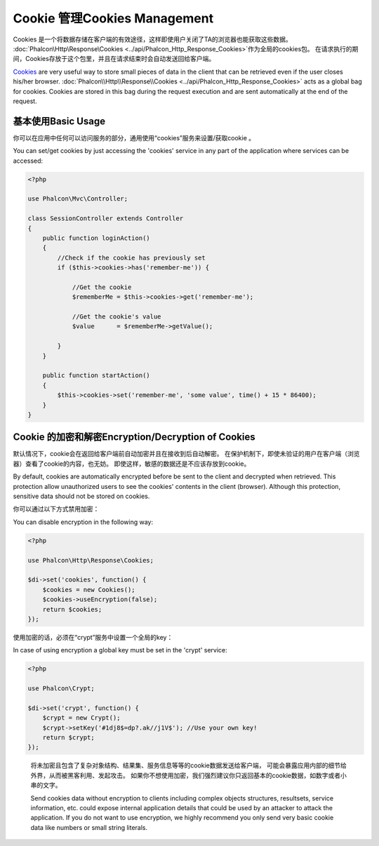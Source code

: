 Cookie 管理Cookies Management
==============================
Cookies 是一个将数据存储在客户端的有效途径，这样即使用户关闭了TA的浏览器也能获取这些数据。  :doc:`Phalcon\\Http\\Response\\Cookies <../api/Phalcon_Http_Response_Cookies>`作为全局的cookies包。 在请求执行的期间，Cookies存放于这个包里，并且在请求结束时会自动发送回给客户端。

Cookies_ are very useful way to store small pieces of data in the client that can be retrieved even
if the user closes his/her browser. :doc:`Phalcon\\Http\\Response\\Cookies <../api/Phalcon_Http_Response_Cookies>`
acts as a global bag for cookies. Cookies are stored in this bag during the request execution and are sent
automatically at the end of the request.

基本使用Basic Usage
--------------------------
你可以在应用中任何可以访问服务的部分，通用使用“cookies”服务来设置/获取cookie 。

You can set/get cookies by just accessing the 'cookies' service in any part of the application where services can be
accessed:

.. code-block:: php

    <?php

    use Phalcon\Mvc\Controller;

    class SessionController extends Controller
    {
        public function loginAction()
        {
            //Check if the cookie has previously set
            if ($this->cookies->has('remember-me')) {

                //Get the cookie
                $rememberMe = $this->cookies->get('remember-me');

                //Get the cookie's value
                $value      = $rememberMe->getValue();

            }
        }

        public function startAction()
        {
            $this->cookies->set('remember-me', 'some value', time() + 15 * 86400);
        }
    }

Cookie 的加密和解密Encryption/Decryption of Cookies
-----------------------------------------------------------
默认情况下，cookie会在返回给客户端前自动加密并且在接收到后自动解密。 在保护机制下，即使未验证的用户在客户端（浏览器）查看了cookie的内容，也无妨。 即使这样，敏感的数据还是不应该存放到cookie。

By default, cookies are automatically encrypted before be sent to the client and decrypted when retrieved.
This protection allow unauthorized users to see the cookies' contents in the client (browser).
Although this protection, sensitive data should not be stored on cookies.

你可以通过以下方式禁用加密：

You can disable encryption in the following way:

.. code-block:: php

    <?php

    use Phalcon\Http\Response\Cookies;

    $di->set('cookies', function() {
        $cookies = new Cookies();
        $cookies->useEncryption(false);
        return $cookies;
    });

使用加密的话，必须在“crypt”服务中设置一个全局的key：	
	
In case of using encryption a global key must be set in the 'crypt' service:

.. code-block:: php

    <?php

    use Phalcon\Crypt;

    $di->set('crypt', function() {
        $crypt = new Crypt();
        $crypt->setKey('#1dj8$=dp?.ak//j1V$'); //Use your own key!
        return $crypt;
    });

.. highlights::

    将未加密且包含了复杂对象结构、结果集、服务信息等等的cookie数据发送给客户端， 可能会暴露应用内部的细节给外界，从而被黑客利用、发起攻击。 如果你不想使用加密，我们强烈建议你只返回基本的cookie数据，如数字或者小串的文字。

    Send cookies data without encryption to clients including complex objects structures, resultsets,
    service information, etc. could expose internal application details that could be used by an attacker
    to attack the application. If you do not want to use encryption, we highly recommend you only send very
    basic cookie data like numbers or small string literals.

.. _Cookies : http://en.wikipedia.org/wiki/HTTP_cookie
